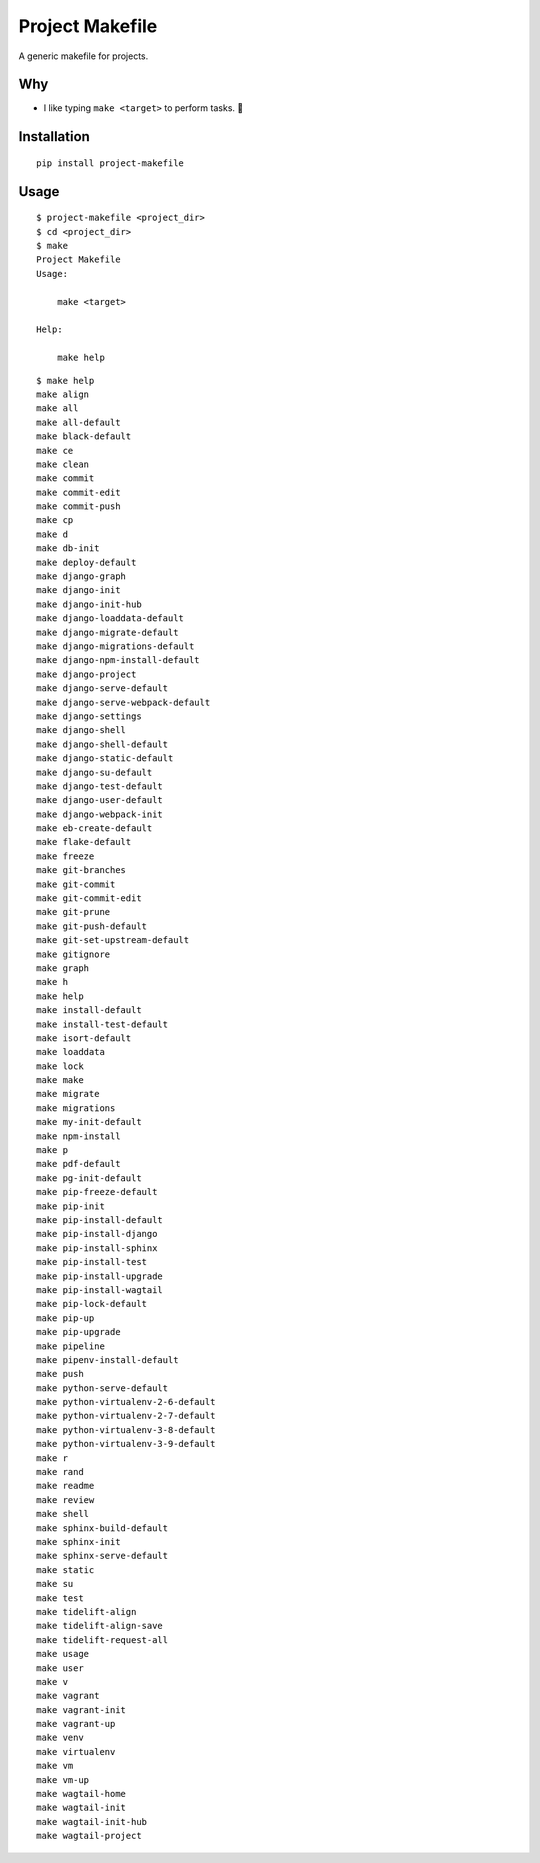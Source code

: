 Project Makefile
================

A generic makefile for projects.

Why
---

- I like typing ``make <target>`` to perform tasks. 🤷

Installation
------------

::

    pip install project-makefile

.. slides

    Slides
    ------

    .. image:: screenshot.png

    - https://slides.com/aclark/project-makefile#/

Usage
-----

::

    $ project-makefile <project_dir>
    $ cd <project_dir>
    $ make
    Project Makefile
    Usage:

        make <target>

    Help:

        make help

::

    $ make help
    make align
    make all
    make all-default
    make black-default
    make ce
    make clean
    make commit
    make commit-edit
    make commit-push
    make cp
    make d
    make db-init
    make deploy-default
    make django-graph
    make django-init
    make django-init-hub
    make django-loaddata-default
    make django-migrate-default
    make django-migrations-default
    make django-npm-install-default
    make django-project
    make django-serve-default
    make django-serve-webpack-default
    make django-settings
    make django-shell
    make django-shell-default
    make django-static-default
    make django-su-default
    make django-test-default
    make django-user-default
    make django-webpack-init
    make eb-create-default
    make flake-default
    make freeze
    make git-branches
    make git-commit
    make git-commit-edit
    make git-prune
    make git-push-default
    make git-set-upstream-default
    make gitignore
    make graph
    make h
    make help
    make install-default
    make install-test-default
    make isort-default
    make loaddata
    make lock
    make make
    make migrate
    make migrations
    make my-init-default
    make npm-install
    make p
    make pdf-default
    make pg-init-default
    make pip-freeze-default
    make pip-init
    make pip-install-default
    make pip-install-django
    make pip-install-sphinx
    make pip-install-test
    make pip-install-upgrade
    make pip-install-wagtail
    make pip-lock-default
    make pip-up
    make pip-upgrade
    make pipeline
    make pipenv-install-default
    make push
    make python-serve-default
    make python-virtualenv-2-6-default
    make python-virtualenv-2-7-default
    make python-virtualenv-3-8-default
    make python-virtualenv-3-9-default
    make r
    make rand
    make readme
    make review
    make shell
    make sphinx-build-default
    make sphinx-init
    make sphinx-serve-default
    make static
    make su
    make test
    make tidelift-align
    make tidelift-align-save
    make tidelift-request-all
    make usage
    make user
    make v
    make vagrant
    make vagrant-init
    make vagrant-up
    make venv
    make virtualenv
    make vm
    make vm-up
    make wagtail-home
    make wagtail-init
    make wagtail-init-hub
    make wagtail-project
